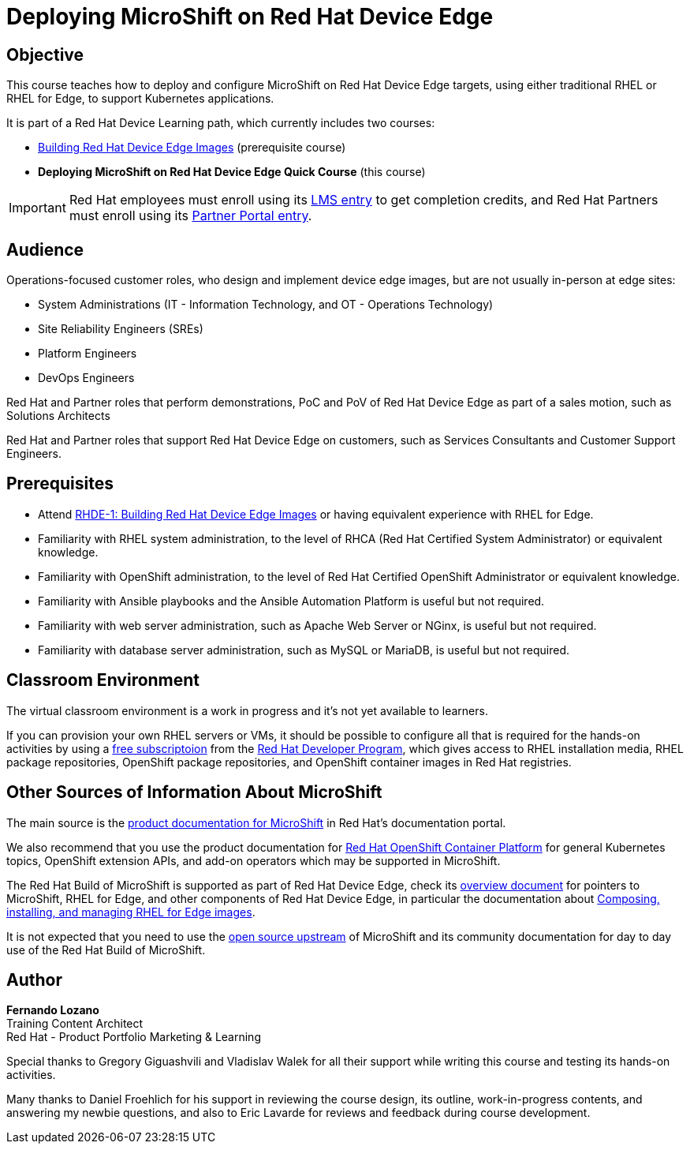 = Deploying MicroShift on Red Hat Device Edge
:navtitle: Home

== Objective

This course teaches how to deploy and configure MicroShift on Red Hat Device Edge targets, using either traditional RHEL or RHEL for Edge, to support Kubernetes applications.

It is part of a Red Hat Device Learning path, which currently includes two courses:

* https://redhatquickcourses.github.io/rhde-build/[Building Red Hat Device Edge Images] (prerequisite course)
* *Deploying MicroShift on Red Hat Device Edge Quick Course* (this course)

IMPORTANT: Red Hat employees must enroll using its https://training-lms.redhat.com/sso/saml/auth/rhlpint?RelayState=deeplinkoffering%3D71437146[LMS entry] to get completion credits, and Red Hat Partners must enroll using its https://training-lms.redhat.com/sso/saml/auth/rhopen?RelayState=deeplinkoffering%3D71438619[Partner Portal entry].

== Audience

Operations-focused customer roles, who design and implement device edge images, but are not usually in-person at edge sites:

* System Administrations (IT - Information Technology, and OT - Operations Technology)
* Site Reliability Engineers (SREs)
* Platform Engineers
* DevOps Engineers

Red Hat and Partner roles that perform demonstrations, PoC and PoV of Red Hat Device Edge as part of a sales motion, such as Solutions Architects

Red Hat and Partner roles that support Red Hat Device Edge on customers, such as Services Consultants and Customer Support Engineers.

== Prerequisites

* Attend https://redhatquickcourses.github.io/rhde-build/[RHDE-1: Building Red Hat Device Edge Images] or having equivalent experience with RHEL for Edge.
* Familiarity with RHEL system administration, to the level of RHCA (Red Hat Certified System Administrator) or equivalent knowledge.
* Familiarity with OpenShift administration, to the level of Red Hat Certified OpenShift Administrator or equivalent knowledge.
* Familiarity with Ansible playbooks and the Ansible Automation Platform is useful but not required.
* Familiarity with web server administration, such as Apache Web Server or NGinx, is useful but not required.
* Familiarity with database server administration, such as MySQL or MariaDB, is useful but not required.

== Classroom Environment

The virtual classroom environment is a work in progress and it's not yet available to learners.

If you can provision your own RHEL servers or VMs, it should be possible to configure all that is required for the hands-on activities by using a https://developers.redhat.com/products/rhel/download[free subscriptoion] from the https://developers.redhat.com/about[Red Hat Developer Program], which gives access to RHEL installation media, RHEL package repositories, OpenShift package repositories, and OpenShift container images in Red Hat registries.

== Other Sources of Information About MicroShift

The main source is the https://docs.redhat.com/en/documentation/red_hat_build_of_microshift/4.17[product documentation for MicroShift] in Red Hat's documentation portal.

We also recommend that you use the product documentation for https://docs.redhat.com/en/documentation/openshift_container_platform/4.17[Red Hat OpenShift Container Platform] for general Kubernetes topics, OpenShift extension APIs, and add-on operators which may be supported in MicroShift.

The Red Hat Build of MicroShift is supported as part of Red Hat Device Edge, check its https://docs.redhat.com/en/documentation/red_hat_device_edge/4/html/overview/index[overview document] for pointers to MicroShift, RHEL for Edge, and other components of Red Hat Device Edge, in particular the documentation about https://docs.redhat.com/en/documentation/red_hat_enterprise_linux/9/html/composing_installing_and_managing_rhel_for_edge_images/index[Composing, installing, and managing RHEL for Edge images].

It is not expected that you need to use the https://microshift.io/[open source upstream] of MicroShift and its community documentation for day to day use of the Red Hat Build of MicroShift.

== Author

*Fernando Lozano* +
Training Content Architect +
Red Hat - Product Portfolio Marketing & Learning

Special thanks to Gregory Giguashvili and Vladislav Walek for all their support while writing this course and testing its hands-on activities.

Many thanks to Daniel Froehlich for his support in reviewing the course design, its outline, work-in-progress contents, and answering my newbie questions, and also to Eric Lavarde for reviews and feedback during course development.
